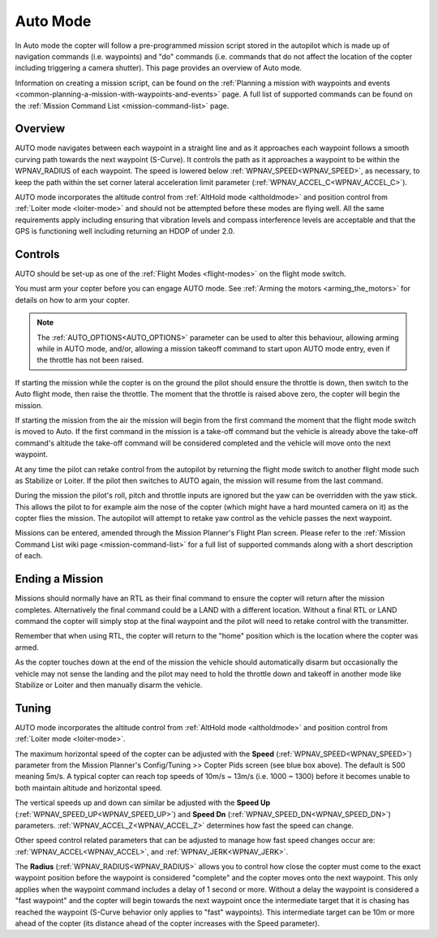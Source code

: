 .. _auto-mode:

=========
Auto Mode
=========

In Auto mode the copter will follow a pre-programmed mission script
stored in the autopilot which is made up of navigation commands (i.e.
waypoints) and "do" commands (i.e. commands that do not affect the
location of the copter including triggering a camera shutter). This page
provides an overview of  Auto mode. 

Information on creating a mission script, can be found on
the :ref:`Planning a mission with waypoints and events <common-planning-a-mission-with-waypoints-and-events>` page. 
A full list of supported commands can be found on the :ref:`Mission Command List <mission-command-list>` page.

Overview
========

.. image:: ../images/auto.jpg
    :target: ../_images/auto.jpg

AUTO mode navigates between each waypoint in a straight line and as it approaches each waypoint follows a smooth curving path towards the next waypoint (S-Curve). It controls the path as it approaches a waypoint to be within the WPNAV_RADIUS of each waypoint. The speed is lowered below :ref:`WPNAV_SPEED<WPNAV_SPEED>`, as necessary, to keep the path within the set corner lateral acceleration limit parameter (:ref:`WPNAV_ACCEL_C<WPNAV_ACCEL_C>`).

AUTO mode incorporates the altitude control from :ref:`AltHold mode <altholdmode>` and position
control from :ref:`Loiter mode <loiter-mode>` and should not
be attempted before these modes are flying well.  All the same
requirements apply including ensuring that vibration levels and compass
interference levels are acceptable and that the GPS is functioning well
including returning an HDOP of under 2.0.

Controls
========

AUTO should be set-up as one of the :ref:`Flight Modes <flight-modes>`
on the flight mode switch.

You must arm your copter before you can engage AUTO mode. See
:ref:`Arming the motors <arming_the_motors>` for details on how to arm
your copter.

.. note:: The :ref:`AUTO_OPTIONS<AUTO_OPTIONS>` parameter can be used to alter this behaviour, allowing arming while in AUTO mode, and/or, allowing a mission takeoff command to start upon AUTO mode entry, even if the throttle has not been raised.

If starting the mission while the copter is on the ground the pilot
should ensure the throttle is down, then switch to the Auto flight mode,
then raise the throttle.  The moment that the throttle is raised above
zero, the copter will begin the mission.

If starting the mission from the air the mission will begin from the
first command the moment that the flight mode switch is moved to Auto.
If the first command in the mission is a take-off command but the
vehicle is already above the take-off command's altitude the take-off
command will be considered completed and the vehicle will move onto the
next waypoint.

At any time the pilot can retake control from the autopilot by returning
the flight mode switch to another flight mode such as Stabilize or
Loiter.  If the pilot then switches to AUTO again, the mission will
resume from the last command.

During the mission the pilot's roll, pitch and throttle inputs are
ignored but the yaw can be overridden with the yaw stick.  This allows
the pilot to for example aim the nose of the copter (which might have a
hard mounted camera on it) as the copter flies the mission.  The
autopilot will attempt to retake yaw control as the vehicle passes the
next waypoint.

Missions can be entered, amended through the Mission Planner's Flight
Plan screen.  Please refer to the :ref:`Mission Command List wiki page <mission-command-list>` for a
full list of supported commands along with a short description of each.

Ending a Mission
================

Missions should normally have an RTL as their final command to ensure
the copter will return after the mission completes.  Alternatively the
final command could be a LAND with a different location.  Without a
final RTL or LAND command the copter will simply stop at the final
waypoint and the pilot will need to retake control with the transmitter.

Remember that when using RTL, the copter will return to the "home"
position which is the location where the copter was armed.

As the copter touches down at the end of the mission the vehicle should automatically disarm but occasionally the vehicle may not sense the landing and the pilot may need to hold the throttle down and takeoff in another mode like Stabilize or Loiter and then manually disarm the vehicle.

Tuning
======

.. image:: ../images/Auto_Tuning.png
    :target: ../_images/Auto_Tuning.png

AUTO mode incorporates the altitude control from :ref:`AltHold mode <altholdmode>` and position
control from :ref:`Loiter mode <loiter-mode>`.

The maximum horizontal speed of the copter can be adjusted with the
**Speed** (:ref:`WPNAV_SPEED<WPNAV_SPEED>`) parameter from the Mission Planner's
Config/Tuning >> Copter Pids screen (see blue box above).  The default
is 500 meaning 5m/s.  A typical copter can reach top speeds of 10m/s ~
13m/s (i.e. 1000 ~ 1300) before it becomes unable to both maintain
altitude and horizontal speed.

The vertical speeds up and down can similar be adjusted with the **Speed Up** (:ref:`WPNAV_SPEED_UP<WPNAV_SPEED_UP>`) and **Speed Dn** (:ref:`WPNAV_SPEED_DN<WPNAV_SPEED_DN>`) parameters. :ref:`WPNAV_ACCEL_Z<WPNAV_ACCEL_Z>` determines how fast the speed can change.

Other speed control related parameters that can be adjusted to manage how fast speed changes occur are: :ref:`WPNAV_ACCEL<WPNAV_ACCEL>`, and :ref:`WPNAV_JERK<WPNAV_JERK>`.

The **Radius** (:ref:`WPNAV_RADIUS<WPNAV_RADIUS>` allows you to control how close the copter must come to the exact waypoint position before the waypoint is considered "complete"
and the copter moves onto the next waypoint.  This only applies when the
waypoint command includes a delay of 1 second or more.  Without a delay
the waypoint is considered a "fast waypoint" and the copter will begin
towards the next waypoint once the intermediate target that it is
chasing has reached the waypoint (S-Curve behavior only applies to "fast" waypoints).  This intermediate target can be 10m
or more ahead of the copter (its distance ahead of the copter increases
with the Speed parameter).
